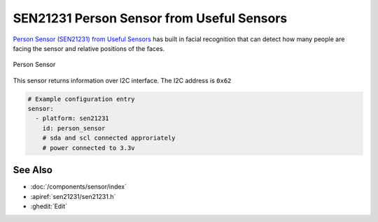 SEN21231 Person Sensor from Useful Sensors
==========================================

.. seo::
    :description: Instructions for setting up a SEN21231 Person Sensor from Useful Sensors with ESPHome.
    :image: description.svg

`Person Sensor (SEN21231) from Useful Sensors <https://usefulsensors.com/person-sensor>`__ has built in facial recognition that can detect how many people are facing the sensor and relative positions of the faces.

.. figure:: images/sen21231.png
    :align: center
    :width: 70.0%


    Person Sensor

This sensor returns information over I2C interface. The I2C address is ``0x62``

.. code-block:: yaml

    # Example configuration entry
    sensor:
      - platform: sen21231
        id: person_sensor
        # sda and scl connected approriately
        # power connected to 3.3v

See Also
--------

- :doc:`/components/sensor/index`
- :apiref:`sen21231/sen21231.h`
- :ghedit:`Edit`
